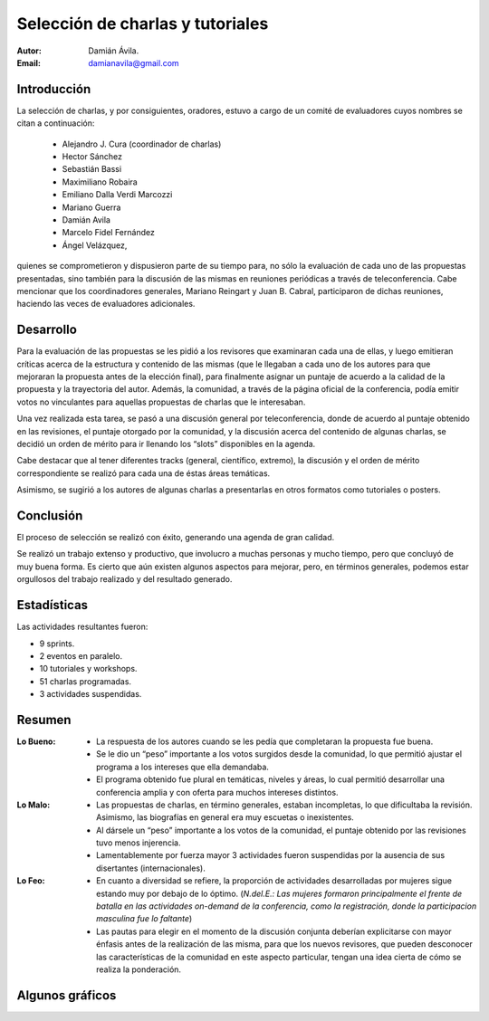 =================================
Selección de charlas y tutoriales
=================================

:Autor: Damián Ávila.
:Email: damianavila@gmail.com

Introducción
------------

La selección de charlas, y por consiguientes, oradores, estuvo a cargo de un
comité de evaluadores cuyos nombres se citan a continuación:

    - Alejandro J. Cura (coordinador de charlas)
    - Hector Sánchez
    - Sebastián Bassi
    - Maximiliano Robaira
    - Emiliano Dalla Verdi Marcozzi
    - Mariano Guerra
    - Damián Avila
    - Marcelo Fidel Fernández
    - Ángel Velázquez,

quienes se comprometieron y dispusieron parte de su tiempo para, no sólo la
evaluación de cada uno de las propuestas presentadas, sino también para la
discusión de las mismas en reuniones periódicas a través de teleconferencia.
Cabe mencionar que los coordinadores generales, Mariano Reingart y
Juan B. Cabral, participaron de dichas reuniones, haciendo las veces de
evaluadores adicionales.

.. only:: html

    .. figure:: seleccion_charlas/portada.jpg
        :scale: 20 %
        :align: center

        Portada del programa de charlas programadas, tutoriales y workshops
        del evento

.. only:: latex

    .. figure:: seleccion_charlas/portada.jpg
        :scale: 50 %
        :align: center

        Portada del programa de charlas programadas, tutoriales y workshops
        del evento


Desarrollo
----------

Para la evaluación de las propuestas se les pidió a los revisores que examinaran
cada una de ellas, y luego emitieran críticas acerca de la estructura y
contenido de las mismas (que le llegaban a cada uno de los autores para que
mejoraran la propuesta antes de la elección final), para finalmente asignar un
puntaje de acuerdo a la calidad de la propuesta y la trayectoria del autor.
Además, la comunidad, a través de la página oficial de la conferencia, podía
emitir votos no vinculantes para aquellas propuestas de charlas que le
interesaban.

Una vez realizada esta tarea, se pasó a una discusión general por
teleconferencia, donde de acuerdo al puntaje obtenido en las revisiones, el
puntaje otorgado por la comunidad, y la discusión acerca del contenido de
algunas charlas, se decidió un orden de mérito para ir llenando los “slots”
disponibles en la agenda.

Cabe destacar que al tener diferentes tracks (general, científico, extremo),
la discusión y el orden de mérito correspondiente se realizó para cada una de
éstas áreas temáticas.

Asimismo, se sugirió a los autores de algunas charlas a presentarlas en otros
formatos como tutoriales o posters.


Conclusión
----------

El proceso de selección se realizó con éxito, generando una agenda de gran
calidad.

Se realizó un trabajo extenso y productivo, que involucro a muchas personas y
mucho tiempo, pero que concluyó de muy buena forma. Es cierto que aún existen
algunos aspectos para mejorar, pero, en términos generales, podemos estar
orgullosos del trabajo realizado y del resultado generado.


Estadísticas
------------

Las actividades resultantes fueron:

- 9 sprints.
- 2 eventos en paralelo.
- 10 tutoriales y workshops.
- 51 charlas programadas.
- 3 actividades suspendidas.

.. only:: html

    .. figure:: seleccion_charlas/schedule.png
        :scale: 40 %
        :align: center

        Agenda resultante de la selección de charlas.

.. only:: latex

    .. figure:: seleccion_charlas/schedule.png
        :scale: 100 %
        :align: center

        Agenda resultante de la selección de charlas.


Resumen
-------

:Lo Bueno:
    - La respuesta de los autores cuando se les pedía que completaran la
      propuesta fue buena.
    - Se le dio un “peso” importante a los votos surgidos desde la comunidad,
      lo que permitió ajustar el programa a los intereses que ella demandaba.
    - El programa obtenido fue plural en temáticas, niveles y áreas, lo cual
      permitió desarrollar una conferencia amplia y con oferta para muchos
      intereses distintos.

:Lo Malo:
    - Las propuestas de charlas, en término generales, estaban incompletas, lo
      que dificultaba la revisión. Asimismo, las biografías en general era muy
      escuetas o inexistentes.
    - Al dársele un “peso” importante a los votos de la comunidad, el puntaje
      obtenido por las revisiones tuvo menos injerencia.
    - Lamentablemente por fuerza mayor 3 actividades fueron suspendidas por la
      ausencia de sus disertantes (internacionales).

:Lo Feo:
    - En cuanto a diversidad se refiere, la proporción de actividades
      desarrolladas por mujeres sigue estando muy por debajo de lo óptimo.
      (*N.del.E.: Las mujeres formaron principalmente el frente de batalla en*
      *las actividades on-demand de la conferencia, como la registración,*
      *donde la participacion masculina fue lo faltante*)
    - Las pautas para elegir en el momento de la discusión conjunta deberían
      explicitarse con mayor énfasis antes de la realización de las misma, para
      que los nuevos revisores, que pueden desconocer las características de la
      comunidad en este aspecto particular, tengan una idea cierta de cómo se
      realiza la ponderación.


Algunos gráficos
----------------

.. only:: html

    .. figure:: seleccion_charlas/tbestado.png
        :scale: 100 %
        :align: center

        Estado resultante luego de la votación de aceptación de propuestas de
        actividades


    ----

    .. figure:: seleccion_charlas/tbnivel.png
        :scale: 100 %
        :align: center

        Niveles de complejidad de las actividades propuestas


    ----

    .. figure:: seleccion_charlas/tbtema.png
        :scale: 100 %
        :align: center

        Temas de las actividades propuestas


    ----

    .. figure:: seleccion_charlas/tbtipo.png
        :scale: 100 %
        :align: center

        Tipos actividades propuestas


    ----

    .. figure:: seleccion_charlas/tbnacionalidad.png
        :scale: 100 %
        :align: center

        Nacionalidades de los candidatos a disertantes


.. only:: latex

    .. figure:: seleccion_charlas/tbestado.png
        :scale: 50 %
        :align: center

        Estado resultante luego de la votación de aceptación de propuestas de
        actividades


    .. figure:: seleccion_charlas/tbnivel.png
        :scale: 50 %
        :align: center

        Niveles de complejidad de las actividades propuestas


    .. figure:: seleccion_charlas/tbtema.png
        :scale: 50 %
        :align: center

        Temas de las actividades propuestas


    .. figure:: seleccion_charlas/tbtipo.png
        :scale: 50 %
        :align: center

        Tipos actividades propuestas


    .. figure:: seleccion_charlas/tbnacionalidad.png
        :scale: 50 %
        :align: center

        Nacionalidades de los candidatos a disertantes

